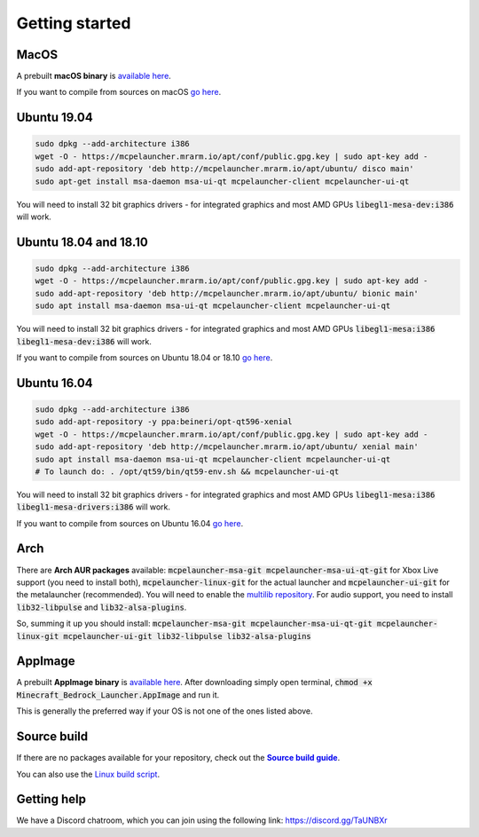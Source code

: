 Getting started
===============

MacOS
-----
A prebuilt **macOS binary** is `available here <https://mrarm.io/r/mcpelauncher-osx>`__.

If you want to compile from sources on macOS `go here <https://github.com/minecraft-linux/osx-packaging-scripts/wiki>`__.

Ubuntu 19.04
------------
.. code:: bash

   sudo dpkg --add-architecture i386
   wget -O - https://mcpelauncher.mrarm.io/apt/conf/public.gpg.key | sudo apt-key add -
   sudo add-apt-repository 'deb http://mcpelauncher.mrarm.io/apt/ubuntu/ disco main'
   sudo apt-get install msa-daemon msa-ui-qt mcpelauncher-client mcpelauncher-ui-qt

You will need to install 32 bit graphics drivers - for integrated graphics and most AMD GPUs :code:`libegl1-mesa-dev:i386` will work.

Ubuntu 18.04 and 18.10
----------------------
.. code:: bash

   sudo dpkg --add-architecture i386
   wget -O - https://mcpelauncher.mrarm.io/apt/conf/public.gpg.key | sudo apt-key add -
   sudo add-apt-repository 'deb http://mcpelauncher.mrarm.io/apt/ubuntu/ bionic main'
   sudo apt install msa-daemon msa-ui-qt mcpelauncher-client mcpelauncher-ui-qt

You will need to install 32 bit graphics drivers - for integrated graphics and most AMD GPUs :code:`libegl1-mesa:i386 libegl1-mesa-dev:i386` will work.

If you want to compile from sources on Ubuntu 18.04 or 18.10 `go here <https://github.com/minecraft-linux/linux-packaging-scripts/wiki#ubuntu-1804>`__.

Ubuntu 16.04
------------
.. code:: bash

   sudo dpkg --add-architecture i386
   sudo add-apt-repository -y ppa:beineri/opt-qt596-xenial
   wget -O - https://mcpelauncher.mrarm.io/apt/conf/public.gpg.key | sudo apt-key add -
   sudo add-apt-repository 'deb http://mcpelauncher.mrarm.io/apt/ubuntu/ xenial main'
   sudo apt install msa-daemon msa-ui-qt mcpelauncher-client mcpelauncher-ui-qt
   # To launch do: . /opt/qt59/bin/qt59-env.sh && mcpelauncher-ui-qt

You will need to install 32 bit graphics drivers - for integrated graphics and most AMD GPUs :code:`libegl1-mesa:i386 libegl1-mesa-drivers:i386` will work.

If you want to compile from sources on Ubuntu 16.04 `go here <https://github.com/minecraft-linux/linux-packaging-scripts/wiki#ubuntu-1604>`__.

Arch
----
There are **Arch AUR packages** available: :code:`mcpelauncher-msa-git mcpelauncher-msa-ui-qt-git` for Xbox Live support (you need to install both), :code:`mcpelauncher-linux-git` for the actual launcher and :code:`mcpelauncher-ui-git` for the metalauncher (recommended). You will need to enable the `multilib repository <https://wiki.archlinux.org/index.php/Official_repositories#multilib>`__. For audio support, you need to install :code:`lib32-libpulse` and :code:`lib32-alsa-plugins`.

So, summing it up you should install: :code:`mcpelauncher-msa-git mcpelauncher-msa-ui-qt-git mcpelauncher-linux-git mcpelauncher-ui-git lib32-libpulse lib32-alsa-plugins`

AppImage
--------

A prebuilt **AppImage binary** is `available here <https://mcpelauncher.mrarm.io/appimage/Minecraft_Bedrock_Launcher.AppImage>`__. After downloading simply open terminal, :code:`chmod +x Minecraft_Bedrock_Launcher.AppImage` and run it.

This is generally the preferred way if your OS is not one of the ones listed above.

Source build
------------
If there are no packages available for your repository, check out the |Source build guide|_.

You can also use the `Linux build script <https://github.com/minecraft-linux/linux-packaging-scripts/wiki>`__.

.. |Source build guide| replace:: **Source build guide**
.. _Source build guide: https://github.com/minecraft-linux/mcpelauncher-manifest/wiki/Compiling-from-sources

Getting help
------------
We have a Discord chatroom, which you can join using the following link: https://discord.gg/TaUNBXr
